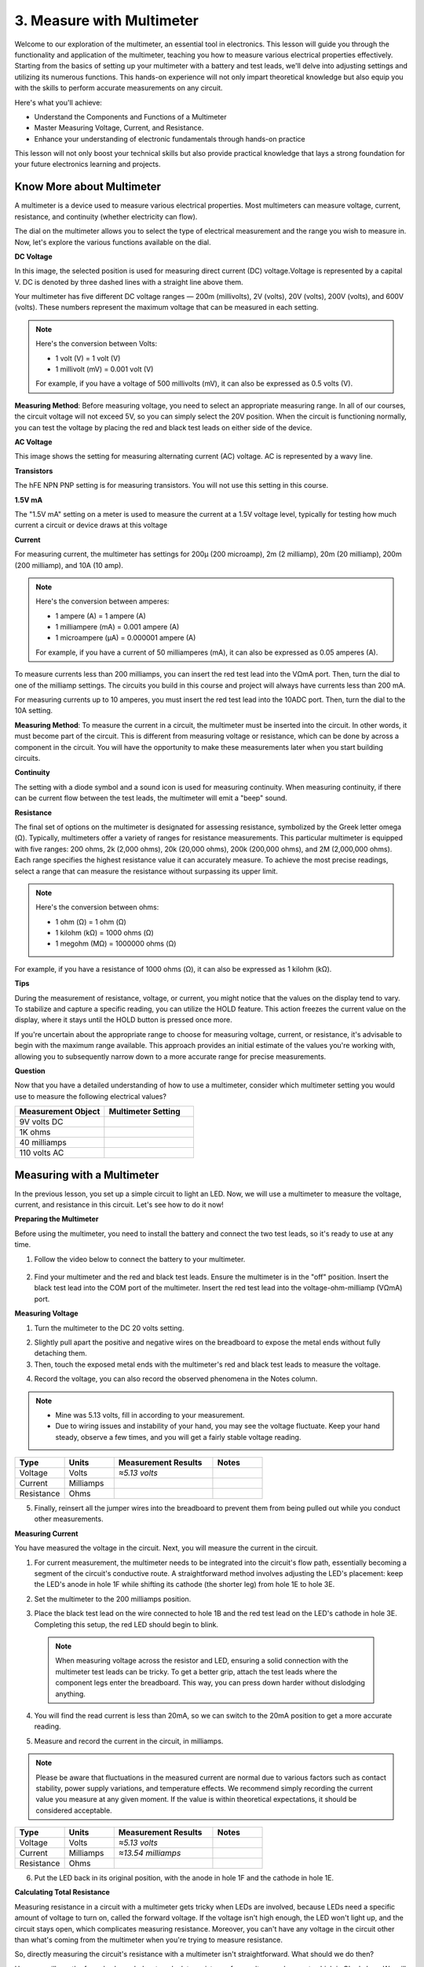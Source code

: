 3. Measure with Multimeter
==========================================
Welcome to our exploration of the multimeter, an essential tool in electronics. This lesson will guide you through the functionality and application of the multimeter, teaching you how to measure various electrical properties effectively. Starting from the basics of setting up your multimeter with a battery and test leads, we'll delve into adjusting settings and utilizing its numerous functions. This hands-on experience will not only impart theoretical knowledge but also equip you with the skills to perform accurate measurements on any circuit.

Here's what you'll achieve:

* Understand the Components and Functions of a Multimeter
* Master Measuring Voltage, Current, and Resistance.
* Enhance your understanding of electronic fundamentals through hands-on practice

This lesson will not only boost your technical skills but also provide practical knowledge that lays a strong foundation for your future electronics learning and projects.

Know More about Multimeter
-----------------------------

A multimeter is a device used to measure various electrical properties. Most multimeters can measure voltage, current, resistance, and continuity (whether electricity can flow). 

The dial on the multimeter allows you to select the type of electrical measurement and the range you wish to measure in. Now, let's explore the various functions available on the dial.

.. image:: img/multimeter_dashboard.png
    :width: 300
    :align: center


**DC Voltage**
 
In this image, the selected position is used for measuring direct current (DC) voltage.Voltage is represented by a capital V. DC is denoted by three dashed lines with a straight line above them.

Your multimeter has five different DC voltage ranges — 200m (millivolts), 2V (volts), 20V (volts), 200V (volts), and 600V (volts). These numbers represent the maximum voltage that can be measured in each setting.

.. note::

    Here's the conversion between Volts:

    * 1 volt (V) = 1 volt (V)
    * 1 millivolt (mV) = 0.001 volt (V)

    For example, if you have a voltage of 500 millivolts (mV), it can also be expressed as 0.5 volts (V).

.. image:: img/multimeter_dc.png
    :width: 300
    :align: center

**Measuring Method**: Before measuring voltage, you need to select an appropriate measuring range. In all of our courses, the circuit voltage will not exceed 5V, so you can simply select the 20V position. When the circuit is functioning normally, you can test the voltage by placing the red and black test leads on either side of the device.


**AC Voltage**

This image shows the setting for measuring alternating current (AC) voltage. AC is represented by a wavy line.

.. image:: img/multimeter_ac.png
    :width: 300
    :align: center


**Transistors**

The hFE NPN PNP setting is for measuring transistors. You will not use this setting in this course.

.. image:: img/multimeter_hfe.png
    :width: 300
    :align: center


**1.5V mA**


The "1.5V mA" setting on a meter is used to measure the current at a 1.5V voltage level, typically for testing how much current a circuit or device draws at this voltage

.. image:: img/multimeter_1.5v.png
    :width: 300
    :align: center

**Current**

For measuring current, the multimeter has settings for 200μ (200 microamp), 2m (2 milliamp), 20m (20 milliamp), 200m (200 milliamp), and 10A (10 amp).

.. note::

    Here's the conversion between amperes:

    * 1 ampere (A) = 1 ampere (A)
    * 1 milliampere (mA) = 0.001 ampere (A)
    * 1 microampere (μA) = 0.000001 ampere (A)

    For example, if you have a current of 50 milliamperes (mA), it can also be expressed as 0.05 amperes (A).

.. image:: img/multimeter_current.png
    :width: 300
    :align: center

To measure currents less than 200 milliamps, you can insert the red test lead into the VΩmA port. Then, turn the dial to one of the milliamp settings. The circuits you build in this course and project will always have currents less than 200 mA.

For measuring currents up to 10 amperes, you must insert the red test lead into the 10ADC port. Then, turn the dial to the 10A setting.

.. image:: img/multimeter_10a.png
    :width: 300
    :align: center

**Measuring Method**: To measure the current in a circuit, the multimeter must be inserted into the circuit. In other words, it must become part of the circuit. This is different from measuring voltage or resistance, which can be done by across a component in the circuit. You will have the opportunity to make these measurements later when you start building circuits.



**Continuity**

The setting with a diode symbol and a sound icon is used for measuring continuity. When measuring continuity, if there can be current flow between the test leads, the multimeter will emit a "beep" sound.

.. image:: img/multimeter_diode.png
    :width: 300
    :align: center

**Resistance**


The final set of options on the multimeter is designated for assessing resistance, symbolized by the Greek letter omega (Ω). Typically, multimeters offer a variety of ranges for resistance measurements. This particular multimeter is equipped with five ranges: 200 ohms, 2k (2,000 ohms), 20k (20,000 ohms), 200k (200,000 ohms), and 2M (2,000,000 ohms). Each range specifies the highest resistance value it can accurately measure. To achieve the most precise readings, select a range that can measure the resistance without surpassing its upper limit.

.. note::

    Here's the conversion between ohms:

    * 1 ohm (Ω) = 1 ohm (Ω)
    * 1 kilohm (kΩ) = 1000 ohms (Ω)
    * 1 megohm (MΩ) = 1000000 ohms (Ω)

For example, if you have a resistance of 1000 ohms (Ω), it can also be expressed as 1 kilohm (kΩ).

.. image:: img/multimeter_resistance.png
    :width: 300
    :align: center

**Tips**


During the measurement of resistance, voltage, or current, you might notice that the values on the display tend to vary. To stabilize and capture a specific reading, you can utilize the HOLD feature. This action freezes the current value on the display, where it stays until the HOLD button is pressed once more.

If you're uncertain about the appropriate range to choose for measuring voltage, current, or resistance, it's advisable to begin with the maximum range available. This approach provides an initial estimate of the values you're working with, allowing you to subsequently narrow down to a more accurate range for precise measurements.

**Question**

Now that you have a detailed understanding of how to use a multimeter, consider which multimeter setting you would use to measure the following electrical values?

.. list-table::
  :widths: 25 25
  :header-rows: 1

  * - Measurement Object
    - Multimeter Setting
  * - 9V volts DC
    -
  * - 1K ohms
    -
  * - 40 milliamps
    - 
  * - 110 volts AC
    -


Measuring with a Multimeter
--------------------------------

In the previous lesson, you set up a simple circuit to light an LED. Now, we will use a multimeter to measure the voltage, current, and resistance in this circuit. Let's see how to do it now!

**Preparing the Multimeter**

Before using the multimeter, you need to install the battery and connect the two test leads, so it's ready to use at any time.

1. Follow the video below to connect the battery to your multimeter.

  .. raw:: html

      <video width="600" loop autoplay muted>
          <source src="_static/video/3_multimeter_battery.mp4" type="video/mp4">
          Your browser does not support the video tag.
      </video>

2. Find your multimeter and the red and black test leads. Ensure the multimeter is in the "off" position. Insert the black test lead into the COM port of the multimeter. Insert the red test lead into the voltage-ohm-milliamp (VΩmA) port.

.. image:: img/multimeter_test_wire.png
  :width: 300
  :align: center

**Measuring Voltage**

1. Turn the multimeter to the DC 20 volts setting.

.. image:: img/multimeter_dc_20v.png
  :width: 300
  :align: center

2. Slightly pull apart the positive and negative wires on the breadboard to expose the metal ends without fully detaching them.

3. Then, touch the exposed metal ends with the multimeter's red and black test leads to measure the voltage.

.. image:: img/3_measure_volmeter.png

4. Record the voltage, you can also record the observed phenomena in the Notes column.

.. note::

    * Mine was 5.13 volts, fill in according to your measurement.

    * Due to wiring issues and instability of your hand, you may see the voltage fluctuate. Keep your hand steady, observe a few times, and you will get a fairly stable voltage reading.

.. list-table::
   :widths: 25 25 50 25
   :header-rows: 1

   * - Type
     - Units
     - Measurement Results
     - Notes
   * - Voltage
     - Volts
     - *≈5.13 volts*
     - 
   * - Current
     - Milliamps
     - 
     - 
   * - Resistance
     - Ohms
     - 
     -

5. Finally, reinsert all the jumper wires into the breadboard to prevent them from being pulled out while you conduct other measurements.

**Measuring Current**

You have measured the voltage in the circuit. Next, you will measure the current in the circuit.

1. For current measurement, the multimeter needs to be integrated into the circuit's flow path, essentially becoming a segment of the circuit's conductive route. A straightforward method involves adjusting the LED's placement: keep the LED's anode in hole 1F while shifting its cathode (the shorter leg) from hole 1E to hole 3E.

.. image:: img/3_measure_current.png
  :width: 600
  :align: center

2. Set the multimeter to the 200 milliamps position.

.. image:: img/multimeter_200ma.png
  :width: 300
  :align: center

3. Place the black test lead on the wire connected to hole 1B and the red test lead on the LED's cathode in hole 3E. Completing this setup, the red LED should begin to blink.

  .. note::

    When measuring voltage across the resistor and LED, ensuring a solid connection with the multimeter test leads can be tricky. To get a better grip, attach the test leads where the component legs enter the breadboard. This way, you can press down harder without dislodging anything.

.. image:: img/3_measure_current2.png

4. You will find the read current is less than 20mA, so we can switch to the 20mA position to get a more accurate reading.

.. image:: img/multimeter_20a.png
  :width: 300
  :align: center


5. Measure and record the current in the circuit, in milliamps.

.. note::

  Please be aware that fluctuations in the measured current are normal due to various factors such as contact stability, power supply variations, and temperature effects. We recommend simply recording the current value you measure at any given moment. If the value is within theoretical expectations, it should be considered acceptable.

  
.. list-table::
   :widths: 25 25 50 25
   :header-rows: 1

   * - Type
     - Units
     - Measurement Results
     - Notes
   * - Voltage
     - Volts
     - *≈5.13 volts*
     - 
   * - Current
     - Milliamps
     - *≈13.54 milliamps*
     - 
   * - Resistance
     - Ohms
     - 
     -

6. Put the LED back in its original position, with the anode in hole 1F and the cathode in hole 1E.

**Calculating Total Resistance**

Measuring resistance in a circuit with a multimeter gets tricky when LEDs are involved, because LEDs need a specific amount of voltage to turn on, called the forward voltage. If the voltage isn't high enough, the LED won't light up, and the circuit stays open, which complicates measuring resistance. Moreover, you can't have any voltage in the circuit other than what's coming from the multimeter when you're trying to measure resistance.

So, directly measuring the circuit's resistance with a multimeter isn't straightforward. What should we do then?

Here, we will use the formula shown below to calculate resistance from voltage and current, which is Ohm's Law. We will provide a detailed introduction to this in the next lesson.


.. code-block::

    Voltage = Current x Resistance

    Or

    V = I • R

When rearranged, the equation becomes:

.. code-block::

    Resistance = Voltage / Current

    Or

    R = V / I

Using the formula above, with the voltage and current you measured, you can calculate the total resistance in the circuit and fill it into the table.

.. note::

    Voltage is in volts, resistance is in ohms, and current in the table is in milliamps, you need to convert milliamps to amperes:

    1 Amps = 1000 Milliamps

    Meaning you need to divide the measured current by 1000 before using the formula to calculate total resistance. The final calculated result may not be a whole number, please round to two decimal places. For example, my calculated value is 378.8774002954, which I round to 378.88.

    R = 5.13 / (13.54 / 1000) = 378.88 ohms


.. list-table::
   :widths: 25 25 50 25
   :header-rows: 1

   * - Type
     - Units
     - Measurement Results
     - Notes
   * - Voltage
     - Volts
     - *≈5.13 volts*
     - 
   * - Current
     - Milliamps
     - *≈13.54 milliamps*
     - 
   * - Resistance
     - Ohms
     - *≈378.88 ohms*
     -

**Measuring the Resistance Value**

Now that we've figured out the circuit's total resistance, it's time to see how much of it is because of the resistor and how much is due to the LED. Our resistor is marked as 220 ohms, but with a 5% tolerance, it could actually be anywhere from 209 to 231 ohms. Let's use the multimeter to find out its exact value.

1. When measuring resistance, your multimeter has to act as the only source of voltage; make sure there are no other power sources connected to the circuit. So, unplug any jumper wires from the Arduino Uno R3 to ensure the breadboard is isolated.

.. image:: img/3_measure_resistance.png
  :width: 600
  :align: center

2. For an accurate measure of the resistor's resistance, dial your multimeter to the 2K (2000 ohms) resistance mode.

.. image:: img/multimeter_2k.png
  :width: 300
  :align: center

3. Place the multimeter's red and black test leads on either side of the resistor, and record the reading from the multimeter.

.. image:: img/3_measure_resistor.png

4. After measuring, remember to turn the multimeter off by setting it to the "OFF" position.

**Calculating the LED's Resistance**

To determine the LED's resistance, subtract the resistor's resistance from the total resistance in the circuit.

.. code-block::


    LED Resistance = Total Resistance - Resistor's Resistance

So, according to my measurements, the LED's resistance should be: 378.88 - 215 = 163.88 ohms.

We've taken a hands-on journey through the essentials of using a multimeter to measure voltage, current, and resistance in a circuit. From building a simple LED circuit to delving into the nuances of measuring resistance in circuits with LEDs, we've explored how to practically apply Ohm's Law and understand the dynamics of series and parallel circuits. As we move forward, remember that these foundational skills lay the groundwork for more complex projects and deeper understanding of electronics. Keep experimenting, keep learning, and let's continue to illuminate the path of electronic exploration together.

**Question:**

1. Now that we can measure voltage, current, and calculate resistance, what change in LED brightness might occur if we switch the wire from the Arduino Uno R3's 5V pin to the 3.3v pin? Measure the current in the circuit now to verify your answer.

.. image:: img/3_multimeter_3.3v.png
  :width: 600
  :align: center

